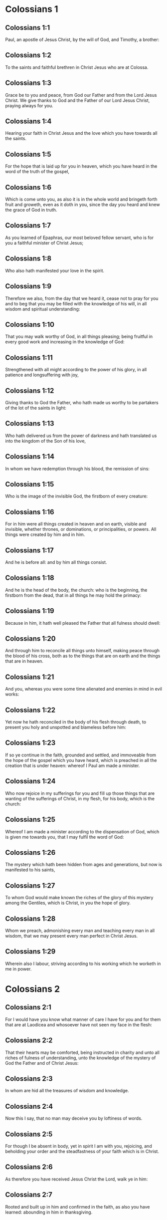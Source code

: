 * Colossians 1

** Colossians 1:1

Paul, an apostle of Jesus Christ, by the will of God, and Timothy, a brother:

** Colossians 1:2

To the saints and faithful brethren in Christ Jesus who are at Colossa.

** Colossians 1:3

Grace be to you and peace, from God our Father and from the Lord Jesus Christ. We give thanks to God and the Father of our Lord Jesus Christ, praying always for you.

** Colossians 1:4

Hearing your faith in Christ Jesus and the love which you have towards all the saints.

** Colossians 1:5

For the hope that is laid up for you in heaven, which you have heard in the word of the truth of the gospel,

** Colossians 1:6

Which is come unto you, as also it is in the whole world and bringeth forth fruit and groweth, even as it doth in you, since the day you heard and knew the grace of God in truth.

** Colossians 1:7

As you learned of Epaphras, our most beloved fellow servant, who is for you a faithful minister of Christ Jesus;

** Colossians 1:8

Who also hath manifested your love in the spirit.

** Colossians 1:9

Therefore we also, from the day that we heard it, cease not to pray for you and to beg that you may be filled with the knowledge of his will, in all wisdom and spiritual understanding:

** Colossians 1:10

That you may walk worthy of God, in all things pleasing; being fruitful in every good work and increasing in the knowledge of God:

** Colossians 1:11

Strengthened with all might according to the power of his glory, in all patience and longsuffering with joy,

** Colossians 1:12

Giving thanks to God the Father, who hath made us worthy to be partakers of the lot of the saints in light:

** Colossians 1:13

Who hath delivered us from the power of darkness and hath translated us into the kingdom of the Son of his love,

** Colossians 1:14

In whom we have redemption through his blood, the remission of sins:

** Colossians 1:15

Who is the image of the invisible God, the firstborn of every creature:

** Colossians 1:16

For in him were all things created in heaven and on earth, visible and invisible, whether thrones, or dominations, or principalities, or powers. All things were created by him and in him.

** Colossians 1:17

And he is before all: and by him all things consist.

** Colossians 1:18

And he is the head of the body, the church: who is the beginning, the firstborn from the dead, that in all things he may hold the primacy:

** Colossians 1:19

Because in him, it hath well pleased the Father that all fulness should dwell:

** Colossians 1:20

And through him to reconcile all things unto himself, making peace through the blood of his cross, both as to the things that are on earth and the things that are in heaven.

** Colossians 1:21

And you, whereas you were some time alienated and enemies in mind in evil works:

** Colossians 1:22

Yet now he hath reconciled in the body of his flesh through death, to present you holy and unspotted and blameless before him:

** Colossians 1:23

If so ye continue in the faith, grounded and settled, and immoveable from the hope of the gospel which you have heard, which is preached in all the creation that is under heaven: whereof I Paul am made a minister.

** Colossians 1:24

Who now rejoice in my sufferings for you and fill up those things that are wanting of the sufferings of Christ, in my flesh, for his body, which is the church:

** Colossians 1:25

Whereof I am made a minister according to the dispensation of God, which is given me towards you, that I may fulfil the word of God:

** Colossians 1:26

The mystery which hath been hidden from ages and generations, but now is manifested to his saints,

** Colossians 1:27

To whom God would make known the riches of the glory of this mystery among the Gentiles, which is Christ, in you the hope of glory.

** Colossians 1:28

Whom we preach, admonishing every man and teaching every man in all wisdom, that we may present every man perfect in Christ Jesus.

** Colossians 1:29

Wherein also I labour, striving according to his working which he worketh in me in power. 

* Colossians 2

** Colossians 2:1

For I would have you know what manner of care I have for you and for them that are at Laodicea and whosoever have not seen my face in the flesh:

** Colossians 2:2

That their hearts may be comforted, being instructed in charity and unto all riches of fulness of understanding, unto the knowledge of the mystery of God the Father and of Christ Jesus:

** Colossians 2:3

In whom are hid all the treasures of wisdom and knowledge.

** Colossians 2:4

Now this I say, that no man may deceive you by loftiness of words.

** Colossians 2:5

For though I be absent in body, yet in spirit I am with you, rejoicing, and beholding your order and the steadfastness of your faith which is in Christ.

** Colossians 2:6

As therefore you have received Jesus Christ the Lord, walk ye in him:

** Colossians 2:7

Rooted and built up in him and confirmed in the faith, as also you have learned: abounding in him in thanksgiving.

** Colossians 2:8

Beware lest any man cheat you by philosophy and vain deceit: according to the tradition of men according to the elements of the world and not according to Christ.

** Colossians 2:9

For in him dwelleth all the fulness of the Godhead corporeally.

** Colossians 2:10

And you are filled in him, who is the head of all principality and power.

** Colossians 2:11

In whom also you are circumcised with circumcision not made by hand in despoiling of the body of the flesh: but in the circumcision of Christ.

** Colossians 2:12

Buried with him in baptism: in whom also you are risen again by the faith of the operation of God who hath raised him up from the dead.

** Colossians 2:13

And you, when you were dead in your sins and the uncircumcision of your flesh, he hath quickened together with him, forgiving you all offences:

** Colossians 2:14

Blotting out the handwriting of the decree that was against us, which was contrary to us. And he hath taken the same out of the way, fastening it to the cross.

** Colossians 2:15

And despoiling the principalities and powers, he hath exposed them confidently in open shew, triumphing over them in himself.

** Colossians 2:16

Let no man therefore judge you in meat or in drink or in respect of a festival day or of the new moon or of the sabbaths,

** Colossians 2:17

Which are a shadow of things to come: but the body is of Christ.

** Colossians 2:18

Let no man seduce you, willing in humility and religion of angels, walking in the things which he hath not seen, in vain puffed up by the sense of his flesh:

** Colossians 2:19

And not holding the head, from which the whole body, by joints and bands, being supplied with nourishment and compacted, groweth into the increase of God.

** Colossians 2:20

If then you be dead with Christ from the elements of this world, why do you yet decree as though living in the world?

** Colossians 2:21

Touch not: taste not: handle not.

** Colossians 2:22

Which all are unto destruction by the very use, according to the precepts and doctrines of men.

** Colossians 2:23

Which things have indeed a shew of wisdom in superstition and humility, and not sparing the body; not in any honour to the filling of the flesh. 

* Colossians 3

** Colossians 3:1

Therefore if you be risen with Christ, seek the things that are above, where Christ is sitting at the right hand of God.

** Colossians 3:2

Mind the things that are above, not the things that are upon the earth.

** Colossians 3:3

For you are dead: and your life is hid with Christ in God.

** Colossians 3:4

When Christ shall appear, who is your life, then you also shall appear with him in glory.

** Colossians 3:5

Mortify therefore your members which are upon the earth: fornication, uncleanness, lust, evil concupiscence and covetousness, which is the service of idols.

** Colossians 3:6

For which things the wrath of God cometh upon the children of unbelief.

** Colossians 3:7

In which you also walked some time, when you lived in them.

** Colossians 3:8

But now put you also all away: anger, indignation, malice, blasphemy, filthy speech out of your mouth.

** Colossians 3:9

Lie not one to another: stripping yourselves of the old man with his deeds,

** Colossians 3:10

And putting on the new, him who is renewed unto knowledge, according to the image of him that created him.

** Colossians 3:11

Where there is neither Gentile nor Jew, circumcision nor uncircumcision, Barbarian nor Scythian, bond nor free. But Christ is all and in all.

** Colossians 3:12

Put ye on therefore, as the elect of God, holy and beloved, the bowels of mercy, benignity, humility, modesty, patience:

** Colossians 3:13

Bearing with one another and forgiving one another, if any have a complaint against another. Even as the Lord hath forgiven you, so do you also.

** Colossians 3:14

But above all these things have charity, which is the bond of perfection.

** Colossians 3:15

And let the peace of Christ rejoice in your hearts, wherein also you are called in one body: and be ye thankful.

** Colossians 3:16

Let the word of Christ dwell in you abundantly: in all wisdom, teaching and admonishing one another in psalms, hymns and spiritual canticles, singing in grace in your hearts to God.

** Colossians 3:17

All whatsoever you do in word or in work, do all in the name of the Lord Jesus Christ, giving thanks to God and the Father by him.

** Colossians 3:18

Wives, be subject to your husbands, as it behoveth in the Lord.

** Colossians 3:19

Husbands, love your wives and be not bitter towards them.

** Colossians 3:20

Children, obey your parents in all things: for this is well pleasing to the Lord.

** Colossians 3:21

Fathers, provoke not your children to indignation, lest they be discouraged.

** Colossians 3:22

Servants, obey in all things your masters according to the flesh: not serving to the eye, as pleasing men: but in simplicity of heart, fearing God.

** Colossians 3:23

Whatsoever you do, do it from the heart, as to the Lord, and not to men:

** Colossians 3:24

Knowing that you shall receive of the Lord the reward of inheritance. Serve ye the Lord Christ.

** Colossians 3:25

For he that doth wrong shall receive for that which he hath done wrongfully. And there is no respect of persons with God. 

* Colossians 4

** Colossians 4:1

Masters, do to your servants that which is just and equal: knowing that you also have a master in heaven.

** Colossians 4:2

Be instant in prayer: watching in it with thanksgiving.

** Colossians 4:3

Praying withal for us also, that God may open unto us a door of speech to speak the mystery of Christ (for which also I am bound):

** Colossians 4:4

That I may make it manifest as I ought to speak.

** Colossians 4:5

Walk with wisdom towards them that are without, redeeming the time.

** Colossians 4:6

Let your speech be always in grace seasoned with salt: that you may know how you ought to answer every man.

** Colossians 4:7

All the things that concern me, Tychicus, our dearest brother and faithful minister and fellow servant in the Lord, will make known to you.

** Colossians 4:8

What I have sent to you for this same purpose, that he may know the things that concern you and comfort your hearts:

** Colossians 4:9

With Onesimus, a most beloved and faithful brother, who is one of you. All things that are done here, they shall make known to you.

** Colossians 4:10

Aristarchus, my fellow prisoner, saluteth you: and Mark, the cousin german of Barnabas, touching whom you have received commandments. If he come unto you, receive him.

** Colossians 4:11

And Jesus that is called Justus: who are of the circumcision. These only are my helpers, in the kingdom of God: who have been a comfort to me.

** Colossians 4:12

Epaphras saluteth you, who is one of you, a servant of Christ Jesus, who is always solicitous for you in prayers, that you may stand perfect and full in all the will of God.

** Colossians 4:13

For I bear him testimony that he hath much labour for you and for them that are at Laodicea and them at Hierapolis.

** Colossians 4:14

Luke, the most dear physician, saluteth you: and Demas.

** Colossians 4:15

Salute the brethren who are at Laodicea: and Nymphas and the church that is in his house.

** Colossians 4:16

And when this epistle shall have been read with you, cause that it be read also in the church of the Laodiceans: and that you read that which is of the Laodiceans.

** Colossians 4:17

And say to Archippus: Take heed to the ministry which thou hast received in the Lord, that thou fulfil it.

** Colossians 4:18

The salutation of Paul with my own hand. Be mindful of my bands. Grace be with you. Amen.  

